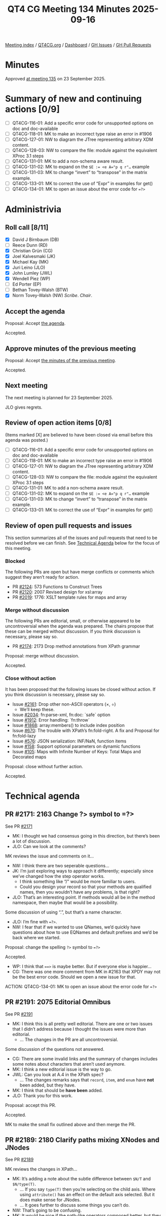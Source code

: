 :PROPERTIES:
:ID:       286AAA4E-6E16-4739-9D6E-C72E0B028417
:END:
#+title: QT4 CG Meeting 134 Minutes 2025-09-16
#+author: Norm Tovey-Walsh
#+filetags: :qt4cg:
#+options: html-style:nil h:6 toc:nil
#+html_head: <link rel="stylesheet" type="text/css" href="/meeting/css/htmlize.css"/>
#+html_head: <link rel="stylesheet" type="text/css" href="../../../css/style.css"/>
#+html_head: <link rel="shortcut icon" href="/img/QT4-64.png" />
#+html_head: <link rel="apple-touch-icon" sizes="64x64" href="/img/QT4-64.png" type="image/png" />
#+html_head: <link rel="apple-touch-icon" sizes="76x76" href="/img/QT4-76.png" type="image/png" />
#+html_head: <link rel="apple-touch-icon" sizes="120x120" href="/img/QT4-120.png" type="image/png" />
#+html_head: <link rel="apple-touch-icon" sizes="152x152" href="/img/QT4-152.png" type="image/png" />
#+options: author:nil email:nil creator:nil timestamp:nil
#+startup: showall

[[../][Meeting index]] / [[https://qt4cg.org][QT4CG.org]] / [[https://qt4cg.org/dashboard][Dashboard]] / [[https://github.com/qt4cg/qtspecs/issues][GH Issues]] / [[https://github.com/qt4cg/qtspecs/pulls][GH Pull Requests]]

#+TOC: headlines 6

* Minutes
:PROPERTIES:
:unnumbered: t
:CUSTOM_ID: minutes
:END:

Approved [[../2025/09-23.html][at meeting 135]] on 23 September 2025.

* Summary of new and continuing actions [0/9]
:PROPERTIES:
:unnumbered: t
:CUSTOM_ID: new-actions
:END:

+ [ ] QT4CG-116-01: Add a specific error code for unsupported options on doc and doc-available
+ [ ] QT4CG-118-01: MK to make an incorrect type raise an error in #1906
+ [ ] QT4CG-127-01: NW to diagram the JTree representing arbitrary XDM content.
+ [ ] QT4CG-128-03: NW to compare the file: module against the equivalent XProc 3.1 steps
+ [ ] QT4CG-131-01: MK to add a non-schema aware result.
+ [ ] QT4CG-131-02: MK to expand on the ~$E := <e A="p q r"…~ example
+ [ ] QT4CG-131-03: MK to change “invert” to “transpose” in the matrix example.
+ [ ] QT4CG-133-01: MK to correct the use of “Expr” in examples for get()
+ [ ] QT4CG-134-01: MK to open an issue about the error code for ~=?>~

* Administrivia
:PROPERTIES:
:CUSTOM_ID: administrivia
:END:

** Roll call [8/11]
:PROPERTIES:
:CUSTOM_ID: roll-call
:END:

+ [X] David J Birnbaum (DB)
+ [ ] Reece Dunn (RD)
+ [X] Christian Grün (CG)
+ [X] Joel Kalvesmaki (JK)
+ [X] Michael Kay (MK)
+ [X] Juri Leino (JLO)
+ [X] John Lumley (JWL)
+ [X] Wendell Piez (WP)
+ [ ] Ed Porter (EP)
+ [ ] Bethan Tovey-Walsh (BTW)
+ [X] Norm Tovey-Walsh (NW) /Scribe/. /Chair/.

** Accept the agenda
:PROPERTIES:
:CUSTOM_ID: agenda
:END:

Proposal: Accept [[../../agenda/2025/09-16.html][the agenda]].

Accepted.

** Approve minutes of the previous meeting
:PROPERTIES:
:CUSTOM_ID: approve-minutes
:END:

Proposal: Accept [[../../minutes/2025/08-19.html][the minutes of the previous meeting]]. 

Accepted.

** Next meeting
:PROPERTIES:
:CUSTOM_ID: next-meeting
:END:

The next meeting is planned for 23 September 2025.

JLO gives regrets.

** Review of open action items [0/8]
:PROPERTIES:
:CUSTOM_ID: open-actions
:END:

(Items marked [X] are believed to have been closed via email before
this agenda was posted.)

+ [ ] QT4CG-116-01: Add a specific error code for unsupported options on doc and doc-available
+ [ ] QT4CG-118-01: MK to make an incorrect type raise an error in #1906
+ [ ] QT4CG-127-01: NW to diagram the JTree representing arbitrary XDM content.
+ [ ] QT4CG-128-03: NW to compare the file: module against the equivalent XProc 3.1 steps
+ [ ] QT4CG-131-01: MK to add a non-schema aware result.
+ [ ] QT4CG-131-02: MK to expand on the ~$E := <e A="p q r"…~ example
+ [ ] QT4CG-131-03: MK to change “invert” to “transpose” in the matrix example.
+ [ ] QT4CG-133-01: MK to correct the use of “Expr” in examples for get()

** Review of open pull requests and issues
:PROPERTIES:
:CUSTOM_ID: open-pull-requests
:END:

This section summarizes all of the issues and pull requests that need to be
resolved before we can finish. See [[#technical-agenda][Technical Agenda]] below for the focus of this
meeting.

*** Blocked
:PROPERTIES:
:CUSTOM_ID: blocked
:END:

The following PRs are open but have merge conflicts or comments which
suggest they aren’t ready for action.

+ PR [[https://qt4cg.org/dashboard/#pr-2124][#2124]]: 573 Functions to Construct Trees
+ PR [[https://qt4cg.org/dashboard/#pr-2120][#2120]]: 2007 Revised design for xsl:array
+ PR [[https://qt4cg.org/dashboard/#pr-2019][#2019]]: 1776: XSLT template rules for maps and array

*** Merge without discussion
:PROPERTIES:
:CUSTOM_ID: merge-without-discussion
:END:

The following PRs are editorial, small, or otherwise appeared to be
uncontroversial when the agenda was prepared. The chairs propose that
these can be merged without discussion. If you think discussion is
necessary, please say so.

+ PR [[https://qt4cg.org/dashboard/#pr-2174][#2174]]: 2173 Drop method annotations from XPath grammar

Proposal: merge without discussion.

Accepted.

*** Close without action
:PROPERTIES:
:CUSTOM_ID: close-without-action
:END:

It has been proposed that the following issues be closed without action.
If you think discussion is necessary, please say so.

+ Issue [[https://github.com/qt4cg/qtspecs/issues/2161][#2161]]: Drop other non-ASCII operators (×, ÷)
  + We’ll keep these.
+ Issue [[https://github.com/qt4cg/qtspecs/issues/2034][#2034]]: fn:parse-xml, fn:doc: `safe` option
+ Issue [[https://github.com/qt4cg/qtspecs/issues/1912][#1912]]: Error handling: `fn:throw`
+ Issue [[https://github.com/qt4cg/qtspecs/issues/1868][#1868]]: array:members() to include index position
+ Issue [[https://github.com/qt4cg/qtspecs/issues/670][#670]]: The trouble with XPath’s fn:fold-right. A fix and Proposal for fn:fold-lazy
+ Issue [[https://github.com/qt4cg/qtspecs/issues/576][#576]]: JSON serialization: INF/NaN, function items
+ Issue [[https://github.com/qt4cg/qtspecs/issues/158][#158]]: Support optional parameters on dynamic functions
+ Issue [[https://github.com/qt4cg/qtspecs/issues/105][#105]]: Maps with Infinite Number of Keys: Total Maps and Decorated maps

Proposal: close without further action.

Accepted.

* Technical agenda
:PROPERTIES:
:CUSTOM_ID: technical-agenda
:END:

** PR #2171: 2163 Change ?> symbol to =?>
:PROPERTIES:
:CUSTOM_ID: pr-2171
:END:
See PR [[https://qt4cg.org/dashboard/#pr-2171][#2171]]

+ MK: I thought we had consensus going in this direction, but there’s been a lot
  of discussion.
+ JLO: Can we look at the comments?

MK reviews the issue and comments on it…

+ NW: I think there are two seperable questions…
+ JK: I’m just exploring ways to approach it differently; especially since we’ve
  changed how the step operator works.
  + I think something like “/” would be more familiar to users.
  + Could you design your record so that your methods are qualified names, then
    you wouldn’t have any problems, is that right?
+ JLO: That’s an interesting point. If methods would all be in the method
  namespace, then maybe that would be a possibility.

Some discussion of using “.”, but that’s a name character.

+ JLO: I’m fine with ~=?>~.
+ NW: I fear that if we wanted to use QNames, we’d quickly have questions about
  how to use EQNames and default prefixes and we’d be back where we started.

Proposal: change the spelling ~?>~ symbol to ~=?>~

Accepted.

+ WP: I think that ~==>~ is maybe better. But if everyone else is happier…
+ CG: There was one more comment from MK in #2163 that XPDY may not be the best
  error code. Should we open a new issue for that.

ACTION: QT4CG-134-01: MK to open an issue about the error code for ~=?>~

** PR #2191: 2075 Editorial Omnibus
:PROPERTIES:
:CUSTOM_ID: pr-2191
:END:
See PR [[https://qt4cg.org/dashboard/#pr-2191][#2191]]

+ MK: I think this is all pretty well editorial. There are one or two issues
  that I didn’t address because I thought the issues were more than editorial.
  + … The changes in the PR are all uncontroversial.

Some discussion of the questions not answered.

+ CG: There are some invalid links and the summary of changes includes some
  notes about characters that aren’t used anymore.
+ MK: I think a new editorial issue is the way to go.
+ JWL: Can you look at A.4 in the XPath spec?
  + … The changes remarks says that ~record~, ~item~, and ~enum~ have *not* been
    added, but they have.
+ MK: I think that should be *have been* added.
+ JLO: Thank you for this work.

Proposal: accept this PR.

Accepted.

MK to make the small fix outlined above and then merge the PR.

** PR #2189: 2180 Clarify paths mixing XNodes and JNodes
:PROPERTIES:
:CUSTOM_ID: pr-2189
:END:
See PR [[https://qt4cg.org/dashboard/#pr-2189][#2189]]

MK reviews the changes in XPath…

+ MK: It’s adding a note about the subtle difference between ~$N/T~ and ~$N/type(T)~.
  + … If you say ~type(T)~ then you’re selecting on the child axis. Where using
    ~attribute()~ has an effect on the default axis selected. But it does make
    sense for JNodes.
  + … It goes further to discuss some things you can’t do.
+ NW: That’s going to be confusing.
+ MK: It would be nice if the path-like operators composed better, but they have
  different precedences
+ JLO: It seems to me that this will be so common that we might want to
  introduce an operator to do it. Then with the new operator, perhaps we could
  balance things better.

Some discussion of what could follow the expression.

+ MK: I’m tending to use ~!~ where deduplication and document order aren’t relevant.
  + … What you can’t do in this example is use an arrow because @id isn’t a function.
+ JWL: I think we have to recognize that once folks start doing this with mixed
  content, there are going to be lots of problems of comprehension.
  + … But it’s going to be fairly skilled to use this correctly.
+ JLO: It might be easier to not use the ~=!>~ here. Maybe ~! jnode-content(.)~
  would be easier to read.
+ CG: I agree.
+ JWL: Then putting ~/~ in front of ~@id~ might make that part clearer.
+ MK: I think the ~.~ is unnecessary in ~jnode-content()~.
  + … In fact, you could use ~/~ all the way down if you inject the ~jnode-content()~ step.
+ JLO: Then that’s much better!

#+begin_src
$array/type(element(p)) / jnode-content() / @id
#+end_src

Proposal: Accept this PR.

Accepted.

MK to make the proposed change to the example and then merge the PR.

** PR #2188: 2187 Add coercion rule for enumeration types
:PROPERTIES:
:CUSTOM_ID: pr-2188
:END:
See PR [[https://qt4cg.org/dashboard/#pr-2188][#2188]]

+ MK: This is a bug fix in response to a test added by Gunther Rademacher.
  + … He created a test that showed you couldn’t use atomic values where an
    enumeration type is expected. But clearly that should be possible!
+ MK: This PR updates the coercion rules to make that work.

Proposal: Accept this PR.

Accepted.

** PR #2182: 2178 Define predeclared namespaces for XQuery
:PROPERTIES:
:CUSTOM_ID: pr-2182
:END:
See PR [[https://qt4cg.org/dashboard/#pr-2182][#2182]]

+ MK: I think this was an accidental ommision. We thought we’d agreed to it, but
  when I looked at the spec, we’d added to the list of known namespaces, but the
  spec didn’t actually say that they were predeclared.
  + … I’ve fixed that and made it clear that they’re predeclared.
+ DB: Are these namespaces predeclared only in XQuery?

Some discussion of predeclaring them in XPath or XSLT.

+ DB: For what it’s worth, I find it confusing and leads to user error that the
  rules for XQuery and XSLT are different. And I’ve found it inconvenient when
  writing a one-off XPath exploration.
+ MK: The XPath rules say that it’s host language defined. So someone defining a
  free-standing XPath processor could say that they’re predefined. What we’re
  not saying is that they always are. It doesn’t make sense in XPath embedded in
  XSLT.

Some additional discussion of XSLT-being-XML having an influence on the declared
namespaces.

+ JLO: I do like that this is clearly defined; but what about a processor that
  doesn’t have all of them implemented?
+ MK: This says you have to implement the ~xsi~ namespace even if you don’t have
  schema aware processing.
+ JLO: Then we should say something about them not being implemented.
+ MK: Well, they’re implemented in the namespace bindings.
+ JWL: To answer DB’s query, I’ve been using the namespace default binding
  attribute on the stylesheet. That’s a lot simpler and better.

Proposal: Accept this PR.

Accepted.

** PR #2181: 2179 Add namespace declarations to XPath grammar
:PROPERTIES:
:CUSTOM_ID: pr-2181
:END:
See PR [[https://qt4cg.org/dashboard/#pr-2181][#2181]]

+ NW: Can we get through this in ten minutes?
+ MK: I feel comfortable with it, but I don’t know of other folks do.
+ MK: This PR allows you to add namespace declarations in the XPath grammar.
  + … The trigger that lead to this was assertions in the test suite.
  + … They’re supposed to be XPath expressions, but there was no way of
    declaring namespaces for them.
+ JWL: This at least makes parsing easier. If it was deeper, I’m not sure if
  we’d get some nasty ambiguities.
+ MK: You’d have to use a different syntax.
+ NW: What happens if you declare the default namespace twice?
+ MK: You get an error.
+ JK: I really appreciate this.

Proposal: Accept this PR.

Accepted.

* Any other business
:PROPERTIES:
:CUSTOM_ID: any-other-business
:END:

+ JWL: Can we thank Bethan for the logo.
+ NW: We certainly can.

* Adjourned
:PROPERTIES:
:CUSTOM_ID: adjourned
:END:
